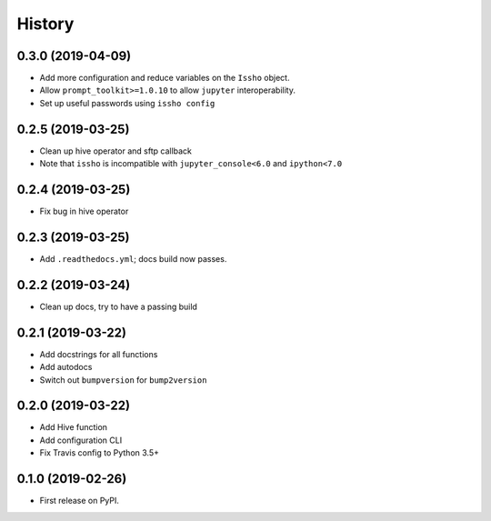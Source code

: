 =======
History
=======

0.3.0 (2019-04-09)
------------------
* Add more configuration and reduce variables on the ``Issho`` object.
* Allow ``prompt_toolkit>=1.0.10`` to allow ``jupyter`` interoperability.
* Set up useful passwords using ``issho config``

0.2.5 (2019-03-25)
------------------
* Clean up hive operator and sftp callback
* Note that ``issho`` is incompatible with ``jupyter_console<6.0`` and ``ipython<7.0``


0.2.4 (2019-03-25)
------------------
* Fix bug in hive operator

0.2.3 (2019-03-25)
------------------
* Add ``.readthedocs.yml``; docs build now passes.

0.2.2 (2019-03-24)
------------------
* Clean up docs, try to have a passing build

0.2.1 (2019-03-22)
------------------
* Add docstrings for all functions
* Add autodocs
* Switch out ``bumpversion`` for ``bump2version``

0.2.0 (2019-03-22)
------------------
* Add Hive function
* Add configuration CLI
* Fix Travis config to Python 3.5+

0.1.0 (2019-02-26)
------------------

* First release on PyPI.
